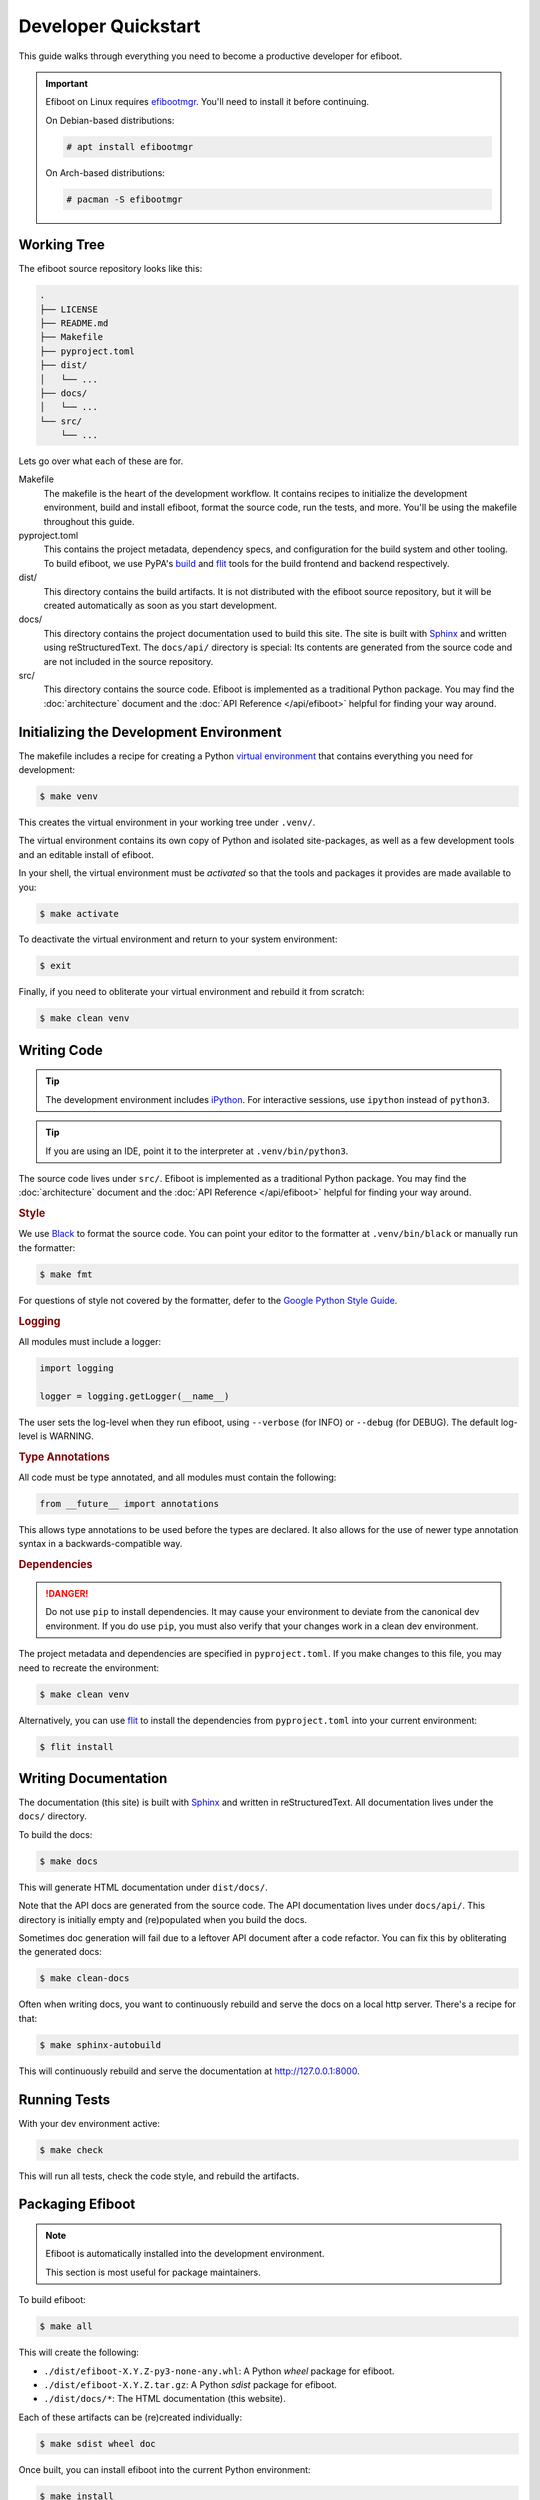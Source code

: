 Developer Quickstart
===========================================================================

This guide walks through everything you need to become a productive developer
for efiboot.

.. important::
    Efiboot on Linux requires `efibootmgr`_. You'll need to install it before
    continuing.

    .. _efibootmgr: https://github.com/rhboot/efibootmgr

    On Debian-based distributions:

    .. code:: console

        # apt install efibootmgr

    On Arch-based distributions:

    .. code:: console

        # pacman -S efibootmgr


Working Tree
---------------------------------------------------------------------------

The efiboot source repository looks like this:

.. code:: text

    .
    ├── LICENSE
    ├── README.md
    ├── Makefile
    ├── pyproject.toml
    ├── dist/
    │   └── ...
    ├── docs/
    │   └── ...
    └── src/
        └── ...

Lets go over what each of these are for.

Makefile
    The makefile is the heart of the development workflow. It contains recipes
    to initialize the development environment, build and install efiboot,
    format the source code, run the tests, and more. You'll be using the
    makefile throughout this guide.

pyproject.toml
    This contains the project metadata, dependency specs, and configuration for
    the build system and other tooling. To build efiboot, we use PyPA's `build`_
    and `flit`_ tools for the build frontend and backend respectively.

dist/
    This directory contains the build artifacts. It is not distributed with the
    efiboot source repository, but it will be created automatically as soon as
    you start development.

docs/
    This directory contains the project documentation used to build this site.
    The site is built with `Sphinx`_ and written using reStructuredText. The
    ``docs/api/`` directory is special: Its contents are generated from the
    source code and are not included in the source repository.

src/
    This directory contains the source code. Efiboot is implemented as a
    traditional Python package. You may find the :doc:`architecture` document
    and the :doc:`API Reference </api/efiboot>` helpful for finding your way
    around.

.. _build: https://pypa-build.readthedocs.io/en/stable/
.. _flit: https://flit.readthedocs.io/en/latest/
.. _Sphinx: https://www.sphinx-doc.org/en/master/


Initializing the Development Environment
---------------------------------------------------------------------------

The makefile includes a recipe for creating a Python `virtual environment
<venv_>`_ that contains everything you need for development:

.. _venv: https://docs.python.org/3/tutorial/venv.html

.. code:: console

    $ make venv

This creates the virtual environment in your working tree under ``.venv/``.

The virtual environment contains its own copy of Python and isolated
site-packages, as well as a few development tools and an editable install of
efiboot.

In your shell, the virtual environment must be *activated* so that the tools
and packages it provides are made available to you:

.. code:: console

    $ make activate

To deactivate the virtual environment and return to your system environment:

.. code:: console

    $ exit

Finally, if you need to obliterate your virtual environment and rebuild it from
scratch:

.. code:: console

    $ make clean venv


Writing Code
---------------------------------------------------------------------------

.. tip::
    The development environment includes `iPython`_. For interactive sessions,
    use ``ipython`` instead of ``python3``.

.. tip::
    If you are using an IDE, point it to the interpreter at
    ``.venv/bin/python3``.

The source code lives under ``src/``. Efiboot is implemented as a traditional
Python package. You may find the :doc:`architecture` document and the :doc:`API
Reference </api/efiboot>` helpful for finding your way around.

.. rubric:: Style

We use `Black`_ to format the source code. You can point your editor to the
formatter at ``.venv/bin/black`` or manually run the formatter:

.. code:: console

    $ make fmt

For questions of style not covered by the formatter, defer to the `Google Python
Style Guide <py_style>`_.

.. rubric:: Logging

All modules must include a logger:

.. code:: python

    import logging

    logger = logging.getLogger(__name__)

The user sets the log-level when they run efiboot, using ``--verbose``
(for INFO) or ``--debug`` (for DEBUG). The default log-level is WARNING.

.. rubric:: Type Annotations

All code must be type annotated, and all modules must contain the following:

.. code:: python

    from __future__ import annotations

This allows type annotations to be used before the types are declared. It also
allows for the use of newer type annotation syntax in a backwards-compatible
way.

.. rubric:: Dependencies

.. danger::
    Do not use ``pip`` to install dependencies. It may cause your environment
    to deviate from the canonical dev environment. If you do use ``pip``, you
    must also verify that your changes work in a clean dev environment.

The project metadata and dependencies are specified in ``pyproject.toml``. If
you make changes to this file, you may need to recreate the environment:

.. code:: console

    $ make clean venv

Alternatively, you can use `flit`_ to install the dependencies from
``pyproject.toml`` into your current environment:

.. code:: console

    $ flit install

.. _Black: https://black.readthedocs.io/en/stable/
.. _flit: https://flit.readthedocs.io/en/latest/
.. _iPython: https://ipython.org/
.. _py_style: https://google.github.io/styleguide/pyguide.html


Writing Documentation
---------------------------------------------------------------------------

The documentation (this site) is built with `Sphinx`_ and written in
reStructuredText. All documentation lives under the ``docs/`` directory.

To build the docs:

.. code:: console

    $ make docs

This will generate HTML documentation under ``dist/docs/``.

Note that the API docs are generated from the source code. The API documentation
lives under ``docs/api/``. This directory is initially empty and (re)populated
when you build the docs.

Sometimes doc generation will fail due to a leftover API document after a code
refactor. You can fix this by obliterating the generated docs:

.. code:: console

    $ make clean-docs

Often when writing docs, you want to continuously rebuild and serve the docs
on a local http server. There's a recipe for that:

.. code:: console

    $ make sphinx-autobuild

This will continuously rebuild and serve the documentation at
http://127.0.0.1:8000.

.. _Sphinx: https://www.sphinx-doc.org/en/master/


Running Tests
---------------------------------------------------------------------------

.. todo::
    No tests have been written yet. Once we have tests, we should add some
    details about the test harness here.

With your dev environment active:

.. code:: console

    $ make check

This will run all tests, check the code style, and rebuild the artifacts.


Packaging Efiboot
---------------------------------------------------------------------------

.. note::
    Efiboot is automatically installed into the development environment.

    This section is most useful for package maintainers.

To build efiboot:

.. code:: console

    $ make all

This will create the following:

- ``./dist/efiboot-X.Y.Z-py3-none-any.whl``: A Python *wheel* package for efiboot.
- ``./dist/efiboot-X.Y.Z.tar.gz``: A Python *sdist* package for efiboot.
- ``./dist/docs/*``: The HTML documentation (this website).

Each of these artifacts can be (re)created individually:

.. code:: console

    $ make sdist wheel doc

Once built, you can install efiboot into the current Python environment:

.. code:: console

    $ make install

The makefile more-or-less follows the `GNU Makefile Conventions <make_>`_. You
can use these conventions to install efiboot to an alternate location:

.. code:: console

    $ make install DESTDIR=${pkgdir} prefix=/usr

The makefile includes a variety of install recipes for package maintainers:

.. code:: console

    $ make install          # Installs efiboot using pip.
    $ make install-docs     # Installs the docs to ${prefix}/share/docs/efiboot.
    $ make install-license  # Installs the license to ${prefix}/share/licenses/efiboot.
    $ make install-all      # All of the above.

.. _make: https://www.gnu.org/prep/standards/html_node/Makefile-Conventions.html
